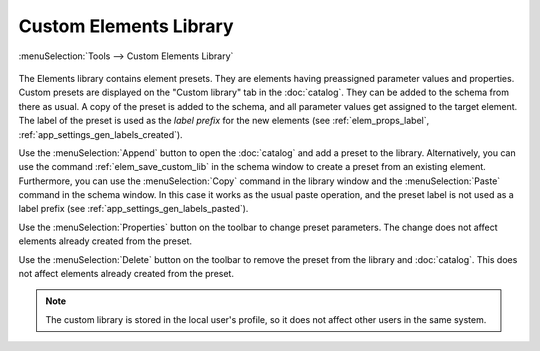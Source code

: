 .. _elem_library:

Custom Elements Library
=======================

:menuSelection:`Tools --> Custom Elements Library`

  .. image:: img/elem_library.png

The Elements library contains element presets. They are elements having preassigned parameter values and properties. Custom presets are displayed on the "Custom library" tab in the :doc:`catalog`. They can be added to the schema from there as usual. A copy of the preset is added to the schema, and all parameter values get assigned to the target element. The label of the preset is used as the *label prefix* for the new elements (see :ref:`elem_props_label`, :ref:`app_settings_gen_labels_created`).

Use the :menuSelection:`Append` button to open the :doc:`catalog` and add a preset to the library. Alternatively, you can use the command :ref:`elem_save_custom_lib` in the schema window to create a preset from an existing element. Furthermore, you can use the :menuSelection:`Copy` command in the library window and the :menuSelection:`Paste` command in the schema window. In this case it works as the usual paste operation, and the preset label is not used as a label prefix (see :ref:`app_settings_gen_labels_pasted`).

Use the :menuSelection:`Properties` button on the toolbar to change preset parameters. The change does not affect elements already created from the preset.

Use the :menuSelection:`Delete` button on the toolbar to remove the preset from the library and :doc:`catalog`. This does not affect elements already created from the preset.

.. note::
  The custom library is stored in the local user's profile, so it does not affect other users in the same system.


